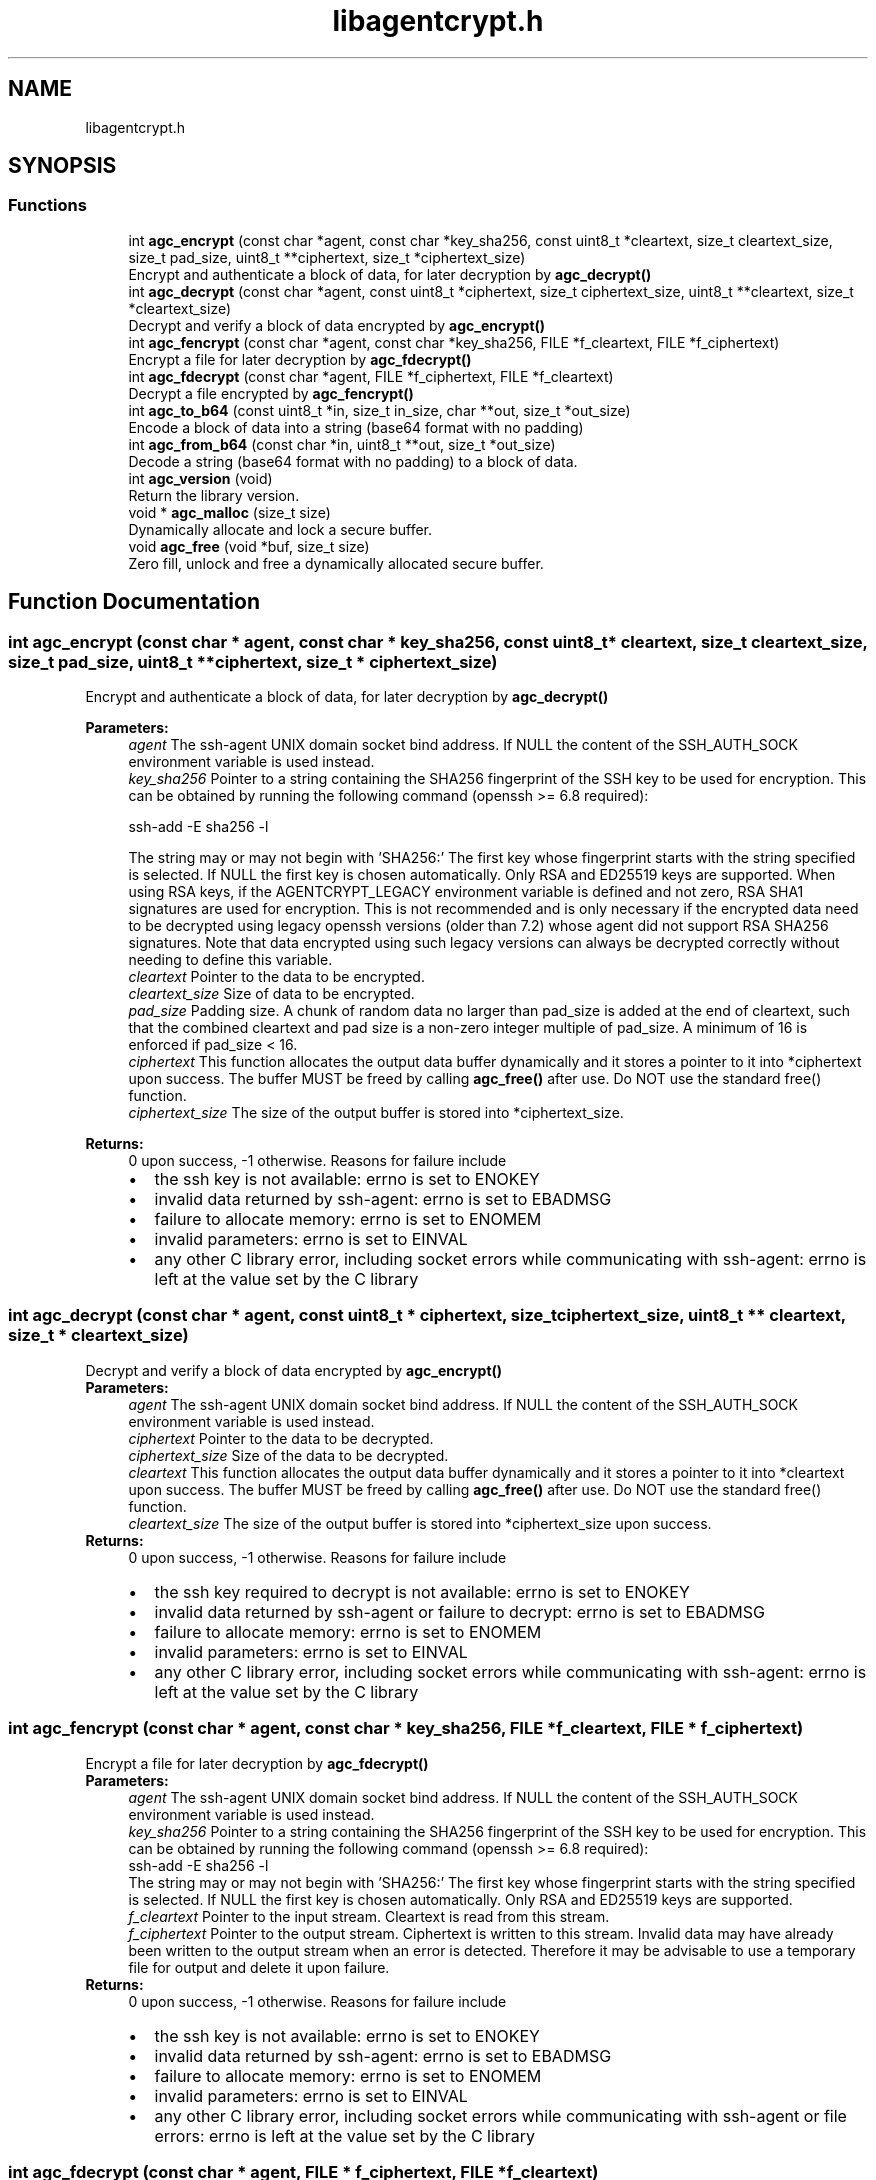 .TH "libagentcrypt.h" 3 "Sun Jun 12 2022" "Version 1.0.6" "libagentcrypt" \" -*- nroff -*-
.ad l
.nh
.SH NAME
libagentcrypt.h
.SH SYNOPSIS
.br
.PP
.SS "Functions"

.in +1c
.ti -1c
.RI "int \fBagc_encrypt\fP (const char *agent, const char *key_sha256, const uint8_t *cleartext, size_t cleartext_size, size_t pad_size, uint8_t **ciphertext, size_t *ciphertext_size)"
.br
.RI "Encrypt and authenticate a block of data, for later decryption by \fBagc_decrypt()\fP "
.ti -1c
.RI "int \fBagc_decrypt\fP (const char *agent, const uint8_t *ciphertext, size_t ciphertext_size, uint8_t **cleartext, size_t *cleartext_size)"
.br
.RI "Decrypt and verify a block of data encrypted by \fBagc_encrypt()\fP "
.ti -1c
.RI "int \fBagc_fencrypt\fP (const char *agent, const char *key_sha256, FILE *f_cleartext, FILE *f_ciphertext)"
.br
.RI "Encrypt a file for later decryption by \fBagc_fdecrypt()\fP "
.ti -1c
.RI "int \fBagc_fdecrypt\fP (const char *agent, FILE *f_ciphertext, FILE *f_cleartext)"
.br
.RI "Decrypt a file encrypted by \fBagc_fencrypt()\fP "
.ti -1c
.RI "int \fBagc_to_b64\fP (const uint8_t *in, size_t in_size, char **out, size_t *out_size)"
.br
.RI "Encode a block of data into a string (base64 format with no padding) "
.ti -1c
.RI "int \fBagc_from_b64\fP (const char *in, uint8_t **out, size_t *out_size)"
.br
.RI "Decode a string (base64 format with no padding) to a block of data\&. "
.ti -1c
.RI "int \fBagc_version\fP (void)"
.br
.RI "Return the library version\&. "
.ti -1c
.RI "void * \fBagc_malloc\fP (size_t size)"
.br
.RI "Dynamically allocate and lock a secure buffer\&. "
.ti -1c
.RI "void \fBagc_free\fP (void *buf, size_t size)"
.br
.RI "Zero fill, unlock and free a dynamically allocated secure buffer\&. "
.in -1c
.SH "Function Documentation"
.PP 
.SS "int agc_encrypt (const char * agent, const char * key_sha256, const uint8_t * cleartext, size_t cleartext_size, size_t pad_size, uint8_t ** ciphertext, size_t * ciphertext_size)"

.PP
Encrypt and authenticate a block of data, for later decryption by \fBagc_decrypt()\fP 
.PP
\fBParameters:\fP
.RS 4
\fIagent\fP The ssh-agent UNIX domain socket bind address\&. If NULL the content of the SSH_AUTH_SOCK environment variable is used instead\&. 
.br
\fIkey_sha256\fP Pointer to a string containing the SHA256 fingerprint of the SSH key to be used for encryption\&. This can be obtained by running the following command (openssh >= 6\&.8 required): 
.PP
.nf
ssh-add -E sha256 -l 
.fi
.PP
 The string may or may not begin with 'SHA256:' The first key whose fingerprint starts with the string specified is selected\&. If NULL the first key is chosen automatically\&. Only RSA and ED25519 keys are supported\&. When using RSA keys, if the AGENTCRYPT_LEGACY environment variable is defined and not zero, RSA SHA1 signatures are used for encryption\&. This is not recommended and is only necessary if the encrypted data need to be decrypted using legacy openssh versions (older than 7\&.2) whose agent did not support RSA SHA256 signatures\&. Note that data encrypted using such legacy versions can always be decrypted correctly without needing to define this variable\&. 
.br
\fIcleartext\fP Pointer to the data to be encrypted\&. 
.br
\fIcleartext_size\fP Size of data to be encrypted\&. 
.br
\fIpad_size\fP Padding size\&. A chunk of random data no larger than pad_size is added at the end of cleartext, such that the combined cleartext and pad size is a non-zero integer multiple of pad_size\&. A minimum of 16 is enforced if pad_size < 16\&. 
.br
\fIciphertext\fP This function allocates the output data buffer dynamically and it stores a pointer to it into *ciphertext upon success\&. The buffer MUST be freed by calling \fBagc_free()\fP after use\&. Do NOT use the standard free() function\&. 
.br
\fIciphertext_size\fP The size of the output buffer is stored into *ciphertext_size\&.
.RE
.PP
\fBReturns:\fP
.RS 4
0 upon success, -1 otherwise\&. Reasons for failure include 
.PD 0

.IP "\(bu" 2
the ssh key is not available: errno is set to ENOKEY 
.IP "\(bu" 2
invalid data returned by ssh-agent: errno is set to EBADMSG 
.IP "\(bu" 2
failure to allocate memory: errno is set to ENOMEM 
.IP "\(bu" 2
invalid parameters: errno is set to EINVAL 
.IP "\(bu" 2
any other C library error, including socket errors while communicating with ssh-agent: errno is left at the value set by the C library 
.PP
.RE
.PP

.SS "int agc_decrypt (const char * agent, const uint8_t * ciphertext, size_t ciphertext_size, uint8_t ** cleartext, size_t * cleartext_size)"

.PP
Decrypt and verify a block of data encrypted by \fBagc_encrypt()\fP 
.PP
\fBParameters:\fP
.RS 4
\fIagent\fP The ssh-agent UNIX domain socket bind address\&. If NULL the content of the SSH_AUTH_SOCK environment variable is used instead\&. 
.br
\fIciphertext\fP Pointer to the data to be decrypted\&. 
.br
\fIciphertext_size\fP Size of the data to be decrypted\&. 
.br
\fIcleartext\fP This function allocates the output data buffer dynamically and it stores a pointer to it into *cleartext upon success\&. The buffer MUST be freed by calling \fBagc_free()\fP after use\&. Do NOT use the standard free() function\&. 
.br
\fIcleartext_size\fP The size of the output buffer is stored into *ciphertext_size upon success\&.
.RE
.PP
\fBReturns:\fP
.RS 4
0 upon success, -1 otherwise\&. Reasons for failure include 
.PD 0

.IP "\(bu" 2
the ssh key required to decrypt is not available: errno is set to ENOKEY 
.IP "\(bu" 2
invalid data returned by ssh-agent or failure to decrypt: errno is set to EBADMSG 
.IP "\(bu" 2
failure to allocate memory: errno is set to ENOMEM 
.IP "\(bu" 2
invalid parameters: errno is set to EINVAL 
.IP "\(bu" 2
any other C library error, including socket errors while communicating with ssh-agent: errno is left at the value set by the C library 
.PP
.RE
.PP

.SS "int agc_fencrypt (const char * agent, const char * key_sha256, FILE * f_cleartext, FILE * f_ciphertext)"

.PP
Encrypt a file for later decryption by \fBagc_fdecrypt()\fP 
.PP
\fBParameters:\fP
.RS 4
\fIagent\fP The ssh-agent UNIX domain socket bind address\&. If NULL the content of the SSH_AUTH_SOCK environment variable is used instead\&. 
.br
\fIkey_sha256\fP Pointer to a string containing the SHA256 fingerprint of the SSH key to be used for encryption\&. This can be obtained by running the following command (openssh >= 6\&.8 required): 
.PP
.nf
ssh-add -E sha256 -l 
.fi
.PP
 The string may or may not begin with 'SHA256:' The first key whose fingerprint starts with the string specified is selected\&. If NULL the first key is chosen automatically\&. Only RSA and ED25519 keys are supported\&. 
.br
\fIf_cleartext\fP Pointer to the input stream\&. Cleartext is read from this stream\&. 
.br
\fIf_ciphertext\fP Pointer to the output stream\&. Ciphertext is written to this stream\&. Invalid data may have already been written to the output stream when an error is detected\&. Therefore it may be advisable to use a temporary file for output and delete it upon failure\&.
.RE
.PP
\fBReturns:\fP
.RS 4
0 upon success, -1 otherwise\&. Reasons for failure include 
.PD 0

.IP "\(bu" 2
the ssh key is not available: errno is set to ENOKEY 
.IP "\(bu" 2
invalid data returned by ssh-agent: errno is set to EBADMSG 
.IP "\(bu" 2
failure to allocate memory: errno is set to ENOMEM 
.IP "\(bu" 2
invalid parameters: errno is set to EINVAL 
.IP "\(bu" 2
any other C library error, including socket errors while communicating with ssh-agent or file errors: errno is left at the value set by the C library 
.PP
.RE
.PP

.SS "int agc_fdecrypt (const char * agent, FILE * f_ciphertext, FILE * f_cleartext)"

.PP
Decrypt a file encrypted by \fBagc_fencrypt()\fP 
.PP
\fBParameters:\fP
.RS 4
\fIagent\fP The ssh-agent UNIX domain socket bind address\&. If NULL the content of the SSH_AUTH_SOCK environment variable is used instead\&. 
.br
\fIf_ciphertext\fP Pointer to the input stream\&. Ciphertext is read from this stream\&. 
.br
\fIf_cleartext\fP Pointer to the output stream\&. Cleartext is written to this stream\&. Invalid data may have already been written to the output stream when an error is detected\&. Therefore it may be advisable to use a temporary file for output and delete it upon failure\&.
.RE
.PP
\fBReturns:\fP
.RS 4
0 upon success, -1 otherwise\&. Reasons for failure include 
.PD 0

.IP "\(bu" 2
the ssh key required to decrypt is not available: errno is set to ENOKEY 
.IP "\(bu" 2
invalid data returned by ssh-agent or failure to decrypt: errno is set to EBADMSG 
.IP "\(bu" 2
failure to allocate memory: errno is set to ENOMEM 
.IP "\(bu" 2
invalid parameters: errno is set to EINVAL 
.IP "\(bu" 2
any other C library error, including socket errors while communicating with ssh-agent or file errors: errno is left at the value set by the C library 
.PP
.RE
.PP

.SS "int agc_to_b64 (const uint8_t * in, size_t in_size, char ** out, size_t * out_size)"

.PP
Encode a block of data into a string (base64 format with no padding) 
.PP
\fBParameters:\fP
.RS 4
\fIin\fP Pointer to the data to be encoded\&. 
.br
\fIin_size\fP Size of the data to be encoded\&. 
.br
\fIout\fP This function allocates the output data buffer dynamically and it stores a pointer to it into *out upon success\&. The buffer MUST be freed by calling \fBagc_free()\fP after use\&. Do NOT use the standard free() function\&. 
.br
\fIout_size\fP The size of the output buffer is stored into *out_size upon success\&.
.RE
.PP
\fBReturns:\fP
.RS 4
0 upon success, -1 otherwise\&. 
.RE
.PP

.SS "int agc_from_b64 (const char * in, uint8_t ** out, size_t * out_size)"

.PP
Decode a string (base64 format with no padding) to a block of data\&. 
.PP
\fBParameters:\fP
.RS 4
\fIin\fP Pointer to a NULL terminated input string 
.br
\fIout\fP This function allocates the output data buffer dynamically and it stores a pointer to it into *out upon success\&. The buffer MUST be freed by calling \fBagc_free()\fP after use\&. Do NOT use the standard free() function\&. 
.br
\fIout_size\fP The size of the output buffer is stored into *out_size upon success\&.
.RE
.PP
\fBReturns:\fP
.RS 4
0 upon success, -1 otherwise\&. 
.RE
.PP

.SS "int agc_version (void)"

.PP
Return the library version\&. 
.PP
\fBReturns:\fP
.RS 4
an integer encoding the library version as 0xMMmmuu00 (MM=major, mm=minor, uu=micro) 
.RE
.PP

.SS "void* agc_malloc (size_t size)"

.PP
Dynamically allocate and lock a secure buffer\&. 
.PP
\fBParameters:\fP
.RS 4
\fIsize\fP Size of buffer
.RE
.PP
\fBReturns:\fP
.RS 4
pointer to buffer upon success, NULL otherwise\&. The buffer MUST be freed by calling \fBagc_free()\fP after use\&. Do NOT use the standard free() function\&. 
.RE
.PP

.SS "void agc_free (void * buf, size_t size)"

.PP
Zero fill, unlock and free a dynamically allocated secure buffer\&. 
.PP
\fBParameters:\fP
.RS 4
\fIbuf\fP Pointer to buffer\&. If NULL no action is taken\&. 
.br
\fIsize\fP Size of buffer\&. It MUST match the buffer size 
.RE
.PP

.SH "Author"
.PP 
Generated automatically by Doxygen for libagentcrypt from the source code\&.
